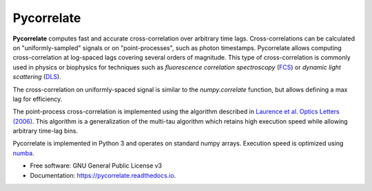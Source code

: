 ===========
Pycorrelate
===========


.. image:: https://img.shields.io/pypi/v/pycorrelate.svg
        :target: https://pypi.python.org/pypi/pycorrelate

.. image:: https://img.shields.io/travis/tritemio/pycorrelate.svg
        :target: https://travis-ci.org/tritemio/pycorrelate

.. image:: https://readthedocs.org/projects/pycorrelate/badge/?version=latest
        :target: https://pycorrelate.readthedocs.io/en/latest/?badge=latest
        :alt: Documentation Status

.. image:: https://pyup.io/repos/github/tritemio/pycorrelate/shield.svg
     :target: https://pyup.io/repos/github/tritemio/pycorrelate/
     :alt: Updates


**Pycorrelate** computes fast and accurate cross-correlation over
arbitrary time lags.
Cross-correlations can be calculated on "uniformly-sampled" signals
or on "point-processes", such as photon timestamps.
Pycorrelate allows computing cross-correlation at log-spaced lags covering
several orders of magnitude. This type of cross-correlation is
commonly used in physics or biophysics for techniques such as
*fluorescence correlation spectroscopy* (`FCS <https://en.wikipedia.org/wiki/Fluorescence_correlation_spectroscopy>`__) or
*dynamic light scattering* (`DLS <https://en.wikipedia.org/wiki/Dynamic_light_scattering>`__).

The cross-correlation on uniformly-spaced signal is similar to the
`numpy.correlate` function, but allows defining a max lag for efficiency.

The point-process cross-correlation is implemented using the algorithm
described in
`Laurence et al. Optics Letters (2006) <https://doi.org/10.1364/OL.31.000829>`__.
This algorithm is a generalization of the multi-tau algorithm which retains
high execution speed while allowing arbitrary time-lag bins.

Pycorrelate is implemented in Python 3 and operates on standard numpy arrays.
Execution speed is optimized using `numba <https://numba.pydata.org/>`__.

* Free software: GNU General Public License v3
* Documentation: https://pycorrelate.readthedocs.io.
